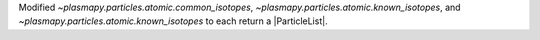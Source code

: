 Modified `~plasmapy.particles.atomic.common_isotopes`, `~plasmapy.particles.atomic.known_isotopes`,
and `~plasmapy.particles.atomic.known_isotopes` to each return a |ParticleList|.
